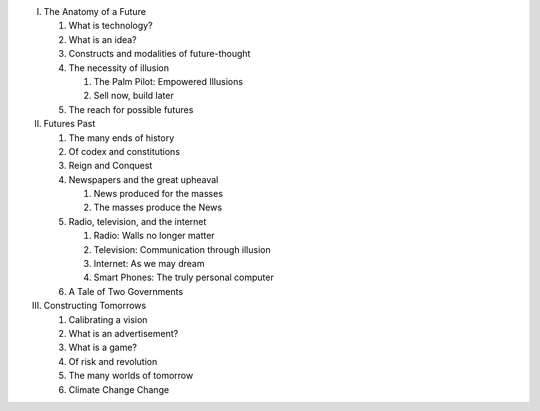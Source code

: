 I. The Anatomy of a Future

   1. What is technology?

   2. What is an idea?

   3. Constructs and modalities of future-thought

   4. The necessity of illusion
      
      1. The Palm Pilot: Empowered Illusions 

      2. Sell now, build later

   5. The reach for possible futures

II. Futures Past

    1. The many ends of history

    2. Of codex and constitutions

    3. Reign and Conquest

    4. Newspapers and the great upheaval

       1. News produced for the masses

       2. The masses produce the News

    5. Radio, television, and the internet

       1. Radio: Walls no longer matter

       2. Television: Communication through illusion

       3. Internet: As we may dream

       4. Smart Phones: The truly personal computer

    6. A Tale of Two Governments

III. Constructing Tomorrows

     1. Calibrating a vision

     2. What is an advertisement?

     3. What is a game?

     4. Of risk and revolution

     5. The many worlds of tomorrow

     6. Climate Change Change

